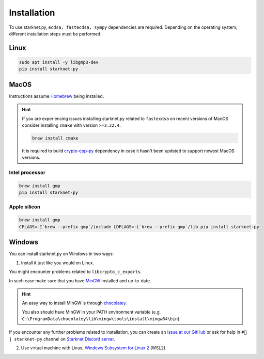 Installation
============

To use starknet.py, ``ecdsa, fastecdsa, sympy`` dependencies are required. Depending on the operating system,
different installation steps must be performed.

Linux
-----

.. code-block:: bash

    sudo apt install -y libgmp3-dev
    pip install starknet-py

MacOS
-----

Instructions assume `Homebrew <https://brew.sh/>`_ being installed.

.. hint:: If you are experiencing issues installing starknet.py related to ``fastecdsa`` on recent versions of MacOS
    consider installing ``cmake`` with version ``>=3.22.4``.

    .. code-block:: bash

        brew install cmake

    It is required to build `crypto-cpp-py <https://github.com/software-mansion-labs/crypto-cpp-py>`_
    dependency in case it hasn't been updated to support newest MacOS versions.

Intel processor
^^^^^^^^^^^^^^^

.. code-block:: bash

    brew install gmp
    pip install starknet-py

Apple silicon
^^^^^^^^^^^^^

.. code-block:: bash

    brew install gmp
    CFLAGS=-I`brew --prefix gmp`/include LDFLAGS=-L`brew --prefix gmp`/lib pip install starknet-py

Windows
-------

You can install starknet.py on Windows in two ways:

1. Install it just like you would on Linux.

You might encounter problems related to ``libcrypto_c_exports``.

In such case make sure that you have `MinGW <https://www.mingw-w64.org/>`_ installed and up-to-date.

.. hint::
    An easy way to install MinGW is through `chocolatey <https://community.chocolatey.org/packages/mingw>`_.

    You also should have MinGW in your PATH environment variable (e.g. ``C:\ProgramData\chocolatey\lib\mingw\tools\install\mingw64\bin``).


If you encounter any further problems related to installation, you can create an `issue at our GitHub <https://github.com/software-mansion/starknet.py/issues/new?assignees=&labels=bug&projects=&template=bug_report.yaml&title=%5BBUG%5D+%3Ctitle%3E>`_
or ask for help in ``#🐍 | starknet-py`` channel on `Starknet Discord server <https://starknet.io/discord>`_.

2. Use virtual machine with Linux, `Windows Subsystem for Linux 2 <https://learn.microsoft.com/en-us/windows/wsl/>`_ (WSL2).

